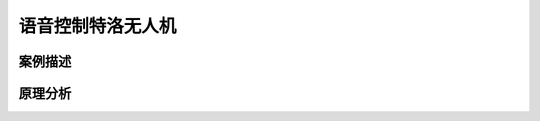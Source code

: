 语音控制特洛无人机
===================================================



------------------------------
案例描述
------------------------------



------------------------------
原理分析
------------------------------




